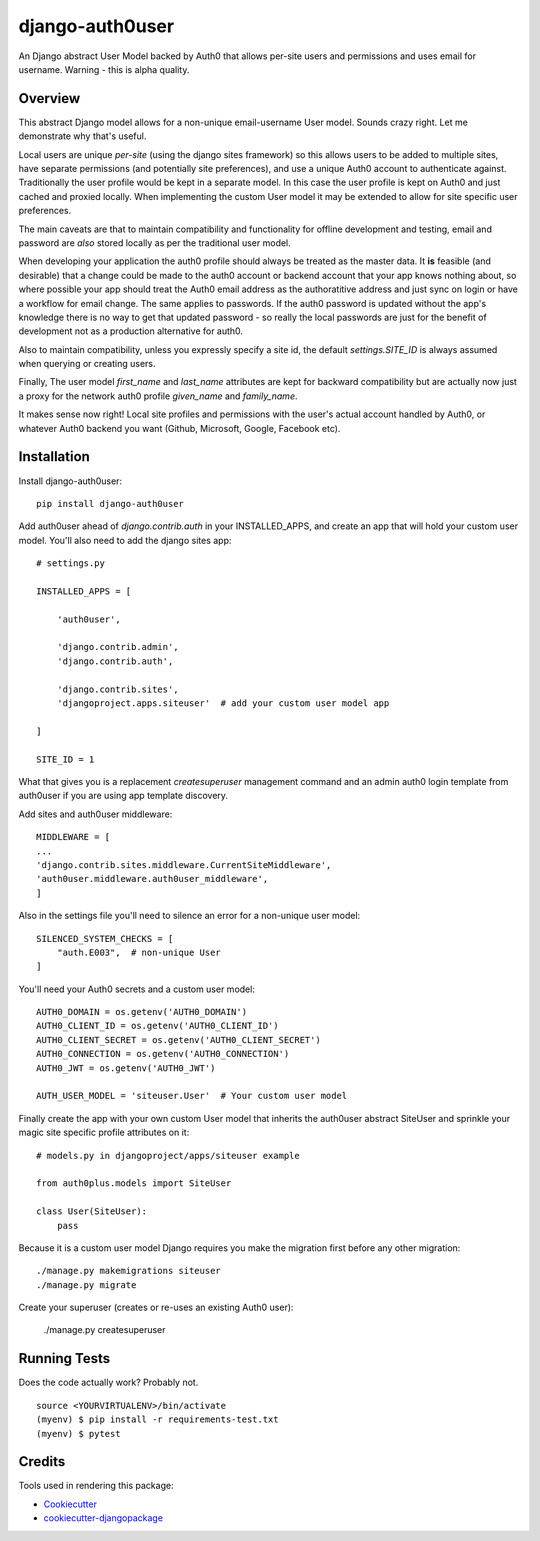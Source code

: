 =============================
django-auth0user
=============================

.. image:: https://badge.fury.io/py/django-auth0user.png
    :target: https://badge.fury.io/py/django-auth0user

.. image:: https://travis-ci.org/bretth/django-auth0user.png?branch=master
    :target: https://travis-ci.org/bretth/django-auth0user

An Django abstract User Model backed by Auth0 that allows per-site users and permissions and uses email for username. Warning - this is alpha quality.

Overview
--------

This abstract Django model allows for a non-unique email-username User model. Sounds crazy right. Let me demonstrate why that's useful. 

Local users are unique *per-site* (using the django sites framework) so this allows users to be added to multiple sites, have separate permissions (and potentially site preferences), and use a unique Auth0 account to authenticate against. Traditionally the user profile would be kept in a separate model. In this case the user profile is kept on Auth0 and just cached and proxied locally. When implementing the custom User model it may be extended to allow for site specific user preferences.

The main caveats are that to maintain compatibility and functionality for offline development and testing, email and password are *also* stored locally as per the traditional user model. 

When developing your application the auth0 profile should always be treated as the master data. It **is** feasible (and desirable) that a change could be made to the auth0 account or backend account that your app knows nothing about, so where possible your app should treat the Auth0 email address as the authoratitive address and just sync on login or have a workflow for email change. The same applies to passwords. If the auth0 password is updated without the app's knowledge there is no way to get that updated password - so really the local passwords are just for the benefit of development not as a production alternative for auth0. 

Also to maintain compatibility, unless you expressly specify a site id, the default `settings.SITE_ID` is always assumed when querying or creating users.

Finally, The user model `first_name` and `last_name` attributes are kept for backward compatibility but are actually now just a proxy for the network auth0 profile `given_name` and `family_name`. 

It makes sense now right! Local site profiles and permissions with the user's actual account handled by Auth0, or whatever Auth0 backend you want (Github, Microsoft, Google, Facebook etc).


Installation
------------

Install django-auth0user::

    pip install django-auth0user

Add auth0user ahead of *django.contrib.auth* in your INSTALLED_APPS, and create an app that will hold your custom user model. You'll also need to add the django sites app::

    # settings.py 

    INSTALLED_APPS = [

        'auth0user',

        'django.contrib.admin',
        'django.contrib.auth',

        'django.contrib.sites', 
        'djangoproject.apps.siteuser'  # add your custom user model app
        
    ]

    SITE_ID = 1

What that gives you is a replacement `createsuperuser` management command and an admin auth0 login template from auth0user if you are using app template discovery. 

Add sites and auth0user middleware::

    MIDDLEWARE = [
    ...
    'django.contrib.sites.middleware.CurrentSiteMiddleware',
    'auth0user.middleware.auth0user_middleware',
    ]

Also in the settings file you'll need to silence an error for a non-unique user model::

    SILENCED_SYSTEM_CHECKS = [
        "auth.E003",  # non-unique User
    ]

You'll need your Auth0 secrets and a custom user model::

    AUTH0_DOMAIN = os.getenv('AUTH0_DOMAIN')
    AUTH0_CLIENT_ID = os.getenv('AUTH0_CLIENT_ID')
    AUTH0_CLIENT_SECRET = os.getenv('AUTH0_CLIENT_SECRET')
    AUTH0_CONNECTION = os.getenv('AUTH0_CONNECTION')
    AUTH0_JWT = os.getenv('AUTH0_JWT')

    AUTH_USER_MODEL = 'siteuser.User'  # Your custom user model

Finally create the app with your own custom User model that inherits the auth0user abstract SiteUser and sprinkle your magic site specific profile attributes on it::
    
    # models.py in djangoproject/apps/siteuser example

    from auth0plus.models import SiteUser

    class User(SiteUser):
        pass


Because it is a custom user model Django requires you make the migration first before any other migration::

    ./manage.py makemigrations siteuser
    ./manage.py migrate

Create your superuser (creates or re-uses an existing Auth0 user):

    ./manage.py createsuperuser


Running Tests
--------------

Does the code actually work? Probably not.

::

    source <YOURVIRTUALENV>/bin/activate
    (myenv) $ pip install -r requirements-test.txt
    (myenv) $ pytest

Credits
---------

Tools used in rendering this package:

*  Cookiecutter_
*  `cookiecutter-djangopackage`_

.. _Cookiecutter: https://github.com/audreyr/cookiecutter
.. _`cookiecutter-djangopackage`: https://github.com/pydanny/cookiecutter-djangopackage

